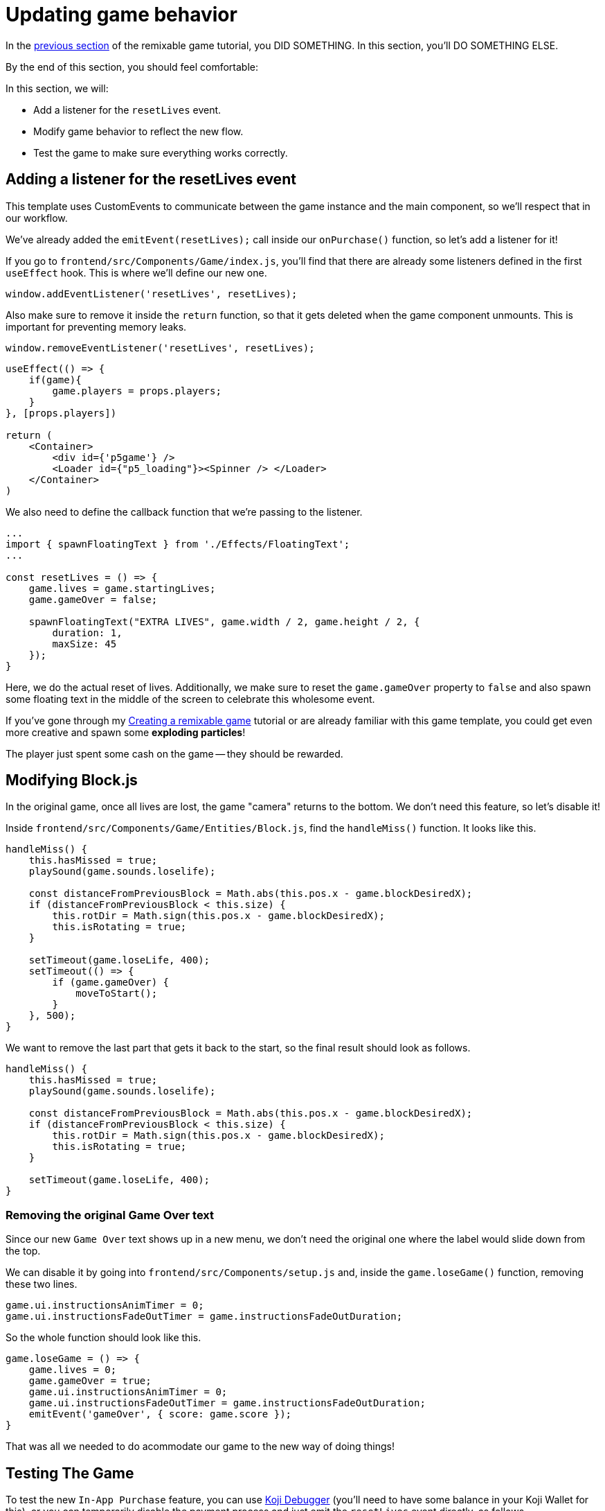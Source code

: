= Updating game behavior
:page-slug: game-iap-updating-game
:page-description: Updating our game to respond to payment
:figure-caption!:

In the <<game-assets#,previous section>> of the remixable game tutorial, you DID SOMETHING.
In this section, you’ll
// tag::description[]
DO SOMETHING ELSE.
// end::description[]

By the end of this section, you should feel comfortable:

In this section, we will:

- Add a listener for the `resetLives` event.

- Modify game behavior to reflect the new flow.

- Test the game to make sure everything works correctly.

== Adding a listener for the resetLives event

This template uses CustomEvents to communicate between the game instance and the main component, so we'll respect that in our workflow.

We've already added the `emitEvent(resetLives);` call inside our `onPurchase()` function, so let's add a listener for it!

If you go to `frontend/src/Components/Game/index.js`, you'll find that there are already some listeners defined in the first `useEffect` hook.
This is where we'll define our new one.

`window.addEventListener('resetLives', resetLives);`

Also make sure to remove it inside the `return` function, so that it gets deleted when the game component unmounts.
This is important for preventing memory leaks.

`window.removeEventListener('resetLives', resetLives);`

[source,javascript]
------------------
useEffect(() => {
    if(game){
        game.players = props.players;
    }
}, [props.players])

return (
    <Container>
        <div id={'p5game'} />
        <Loader id={"p5_loading"}><Spinner /> </Loader>
    </Container>
)
------------------

We also need to define the callback function that we're passing to the listener.

[source,javascript]
------------------
...
import { spawnFloatingText } from './Effects/FloatingText';
...

const resetLives = () => {
    game.lives = game.startingLives;
    game.gameOver = false;

    spawnFloatingText("EXTRA LIVES", game.width / 2, game.height / 2, {
        duration: 1,
        maxSize: 45
    });
}
------------------

Here, we do the actual reset of lives.
Additionally, we make sure to reset the `game.gameOver` property to `false` and also spawn some floating text in the middle of the screen to celebrate this wholesome event.

If you've gone through my <<game-intro#,Creating a remixable game>> tutorial or are already familiar with this game template, you could get even more creative and spawn some *exploding particles*!

The player just spent some cash on the game -- they should be rewarded.

== Modifying Block.js

In the original game, once all lives are lost, the game "camera" returns to the bottom.
We don't need this feature, so let's disable it!

Inside `frontend/src/Components/Game/Entities/Block.js`, find the `handleMiss()` function.
It looks like this.

[source,javascript]
------------------
handleMiss() {
    this.hasMissed = true;
    playSound(game.sounds.loselife);

    const distanceFromPreviousBlock = Math.abs(this.pos.x - game.blockDesiredX);
    if (distanceFromPreviousBlock < this.size) {
        this.rotDir = Math.sign(this.pos.x - game.blockDesiredX);
        this.isRotating = true;
    }

    setTimeout(game.loseLife, 400);
    setTimeout(() => {
        if (game.gameOver) {
            moveToStart();
        }
    }, 500);
}
------------------

We want to remove the last part that gets it back to the start, so the final result should look as follows.

[source,javascript]
------------------
handleMiss() {
    this.hasMissed = true;
    playSound(game.sounds.loselife);

    const distanceFromPreviousBlock = Math.abs(this.pos.x - game.blockDesiredX);
    if (distanceFromPreviousBlock < this.size) {
        this.rotDir = Math.sign(this.pos.x - game.blockDesiredX);
        this.isRotating = true;
    }

    setTimeout(game.loseLife, 400);
}
------------------

=== Removing the original Game Over text

Since our new `Game Over` text shows up in a new menu, we don't need the original one where the label would slide down from the top.

We can disable it by going into `frontend/src/Components/setup.js` and, inside the `game.loseGame()` function, removing these two lines.

[source,javascript]
game.ui.instructionsAnimTimer = 0;
game.ui.instructionsFadeOutTimer = game.instructionsFadeOutDuration;

So the whole function should look like this.

[source,javascript]
game.loseGame = () => {
    game.lives = 0;
    game.gameOver = true;
    game.ui.instructionsAnimTimer = 0;
    game.ui.instructionsFadeOutTimer = game.instructionsFadeOutDuration;
    emitEvent('gameOver', { score: game.score });
}

That was all we needed to do acommodate our game to the new way of doing things!

== Testing The Game

To test the new `In-App Purchase` feature, you can use http://developer.withkoji.com/docs/develop/testing-templates#_debugging_in_app_purchases[Koji Debugger] (you'll need to have some balance in your Koji Wallet for this), or you can temporarily disable the payment process and just emit the `resetLives` event directly, as follows.

[source,javascript]
-------------------
const onPurchase = async () => {
    // Comment this for testing, skip the check
    //const purchase = await Koji.iap.startPurchase('extraLives');

    //if (purchase.receiptId) {
        setShowPaymentDialog(false);
        emitEvent('resumeGame');
        emitEvent('resetLives');

        // Submit the score just to have some backup in case
        // the player closes the game before submitting later
        if (dataManager.name !== "") {
            await dataManager.submitScore(score);
        }
    //}
}
-------------------

[NOTE]
Make sure to *uncomment* those lines before publishing.

== Wrapping up

We've finished the main part of our game and set up the In-App Purchase system.

In the <<game-iap-remix#,last section>>, we'll make the price customizable during Remix.
